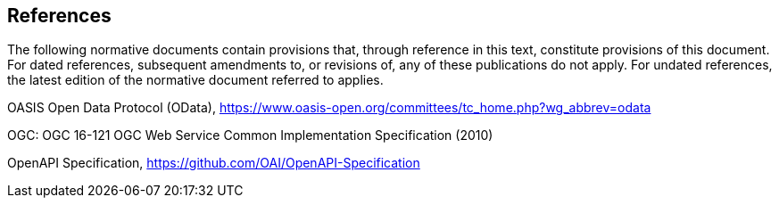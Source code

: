 == References
The following normative documents contain provisions that, through reference in this text, constitute provisions of this document. For dated references, subsequent amendments to, or revisions of, any of these publications do not apply. For undated references, the latest edition of the normative document referred to applies.


OASIS Open Data Protocol (OData), https://www.oasis-open.org/committees/tc_home.php?wg_abbrev=odata

OGC: OGC 16-121 OGC Web Service Common Implementation Specification (2010)

OpenAPI Specification, https://github.com/OAI/OpenAPI-Specification


